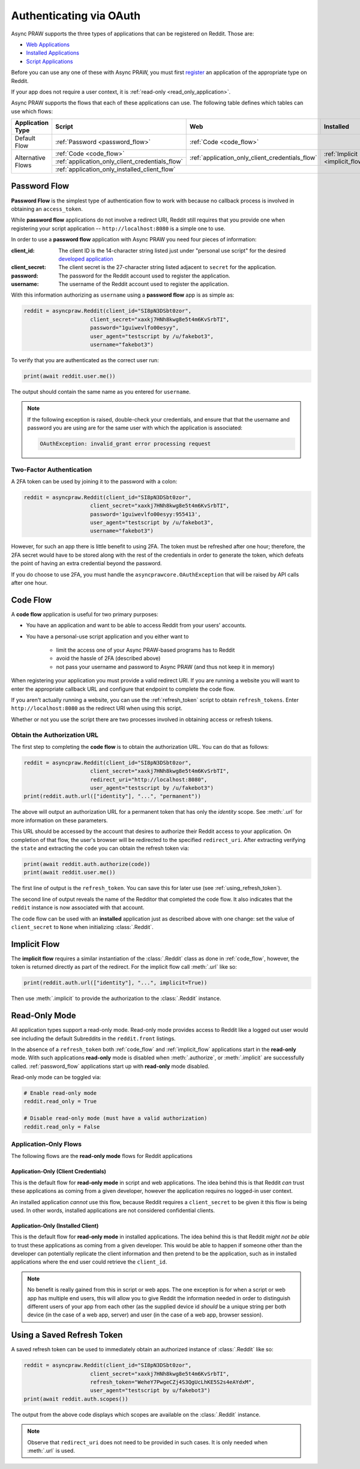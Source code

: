 .. _oauth:

Authenticating via OAuth
========================

Async PRAW supports the three types of applications that can be registered on
Reddit. Those are:

* `Web Applications <https://github.com/reddit-archive/reddit/wiki/OAuth2-App-Types#web-app>`_
* `Installed Applications <https://github.com/reddit-archive/reddit/wiki/OAuth2-App-Types#installed-app>`_
* `Script Applications <https://github.com/reddit-archive/reddit/wiki/OAuth2-App-Types#script-app>`_

Before you can use any one of these with Async PRAW, you must first `register
<https://www.reddit.com/prefs/apps/>`_ an application of the appropriate type
on Reddit.

If your app does not require a user context, it is :ref:`read-only <read_only_application>`.

Async PRAW supports the flows that each of these applications can use. The
following table defines which tables can use which flows:

.. rst-class:: center_table_items

+-------------------+-----------------------------------------------------------------------------------------+-----------------------------------------------------------------------------------------+---------------------------------+
|  Application Type |                                          Script                                         |                                           Web                                           |            Installed            |
+===================+=========================================================================================+=========================================================================================+=================================+
|    Default Flow   |                             :ref:`Password <password_flow>`                             |                                                  :ref:`Code <code_flow>`                                                  |
+-------------------+-----------------------------------------------------------------------------------------+-----------------------------------------------------------------------------------------+---------------------------------+
|                   |                                 :ref:`Code <code_flow>`                                 |                                                                                         |                                 |
+                   +-----------------------------------------------------------------------------------------+                     :ref:`application_only_client_credentials_flow`                     + :ref:`Implicit <implicit_flow>` +
| Alternative Flows |                     :ref:`application_only_client_credentials_flow`                     |                                                                                         |                                 |
+                   +-----------------------------------------------------------------------------------------+-----------------------------------------------------------------------------------------+---------------------------------+
|                   |                                                                                    :ref:`application_only_installed_client_flow`                                                                                    |
+-------------------+---------------------------------------------------------------------------------------------------------------------------------------------------------------------------------------------------------------------+

.. _password_flow:

Password Flow
-------------

**Password Flow** is the simplest type of authentication flow to work with
because no callback process is involved in obtaining an ``access_token``.

While **password flow** applications do not involve a redirect URI, Reddit
still requires that you provide one when registering your script application --
``http://localhost:8080`` is a simple one to use.

In order to use a **password flow** application with Async PRAW you need four pieces
of information:

:client_id: The client ID is the 14-character string listed just under
            "personal use script" for the desired `developed application
            <https://www.reddit.com/prefs/apps/>`_

:client_secret: The client secret is the 27-character string listed adjacent to
                ``secret`` for the application.

:password: The password for the Reddit account used to register the application.

:username: The username of the Reddit account used to register the application.

With this information authorizing as ``username`` using a **password flow** app
is as simple as:

.. code-block:: python

   reddit = asyncpraw.Reddit(client_id="SI8pN3DSbt0zor",
                        client_secret="xaxkj7HNh8kwg8e5t4m6KvSrbTI",
                        password="1guiwevlfo00esyy",
                        user_agent="testscript by /u/fakebot3",
                        username="fakebot3")

To verify that you are authenticated as the correct user run:

.. code-block:: python

   print(await reddit.user.me())

The output should contain the same name as you entered for ``username``.

.. note:: If the following exception is raised, double-check your credentials,
          and ensure that that the username and password you are using are for
          the same user with which the application is associated:

          .. code::

             OAuthException: invalid_grant error processing request

.. _2FA:

Two-Factor Authentication
~~~~~~~~~~~~~~~~~~~~~~~~~

A 2FA token can be used by joining it to the password with a colon:

.. code-block:: python

   reddit = asyncpraw.Reddit(client_id="SI8pN3DSbt0zor",
                        client_secret="xaxkj7HNh8kwg8e5t4m6KvSrbTI",
                        password='1guiwevlfo00esyy:955413',
                        user_agent="testscript by /u/fakebot3",
                        username="fakebot3")

However, for such an app there is little benefit to using 2FA. The token
must be refreshed after one hour; therefore, the 2FA secret would have to be
stored along with the rest of the credentials in order to generate the token,
which defeats the point of having an extra credential beyond the password.

If you do choose to use 2FA, you must handle the ``asyncprawcore.OAuthException``
that will be raised by API calls after one hour.


.. _code_flow:

Code Flow
---------

A **code flow** application is useful for two primary purposes:

* You have an application and want to be able to access Reddit from your users'
  accounts.
* You have a personal-use script application and you either want to

   * limit the access one of your Async PRAW-based programs has to Reddit
   * avoid the hassle of 2FA (described above)
   * not pass your username and password to Async PRAW (and thus not keep it in memory)

When registering your application you must provide a valid redirect URI. If you
are running a website you will want to enter the appropriate callback URL and
configure that endpoint to complete the code flow.

If you aren't actually running a website, you can use the :ref:`refresh_token`
script to obtain ``refresh_tokens``. Enter ``http://localhost:8080`` as the
redirect URI when using this script.

Whether or not you use the script there are two processes involved in obtaining
access or refresh tokens.

.. _auth_url:

Obtain the Authorization URL
~~~~~~~~~~~~~~~~~~~~~~~~~~~~

The first step to completing the **code flow** is to obtain the authorization
URL. You can do that as follows:

.. code-block:: python

   reddit = asyncpraw.Reddit(client_id="SI8pN3DSbt0zor",
                        client_secret="xaxkj7HNh8kwg8e5t4m6KvSrbTI",
                        redirect_uri="http://localhost:8080",
                        user_agent="testscript by /u/fakebot3")
   print(reddit.auth.url(["identity"], "...", "permanent"))

The above will output an authorization URL for a permanent token that has only
the `identity` scope. See :meth:`.url` for more information on these
parameters.

This URL should be accessed by the account that desires to authorize their
Reddit access to your application. On completion of that flow, the user's
browser will be redirected to the specified ``redirect_uri``. After extracting
verifying the ``state`` and extracting the ``code`` you can obtain the refresh
token via:

.. code-block:: python

    print(await reddit.auth.authorize(code))
    print(await reddit.user.me())

The first line of output is the ``refresh_token``. You can save this for later
use (see :ref:`using_refresh_token`).

The second line of output reveals the name of the Redditor that completed the
code flow. It also indicates that the ``reddit`` instance is now associated
with that account.

The code flow can be used with an **installed** application just as described
above with one change: set the value of ``client_secret`` to ``None`` when
initializing :class:`.Reddit`.

.. _implicit_flow:

Implicit Flow
-------------

The **implicit flow** requires a similar instantiation of the :class:`.Reddit`
class as done in :ref:`code_flow`, however, the token is returned directly as
part of the redirect. For the implicit flow call :meth:`.url` like so:

.. code-block:: python

   print(reddit.auth.url(["identity"], "...", implicit=True))

Then use :meth:`.implicit` to provide the authorization to the :class:`.Reddit`
instance.

.. _read_only_application:

Read-Only Mode
--------------

All application types support a read-only mode. Read-only mode provides access
to Reddit like a logged out user would see including the default Subreddits in
the ``reddit.front`` listings.

In the absence of a ``refresh_token`` both :ref:`code_flow` and
:ref:`implicit_flow` applications start in the **read-only** mode. With such
applications **read-only** mode is disabled when :meth:`.authorize`, or
:meth:`.implicit` are successfully called. :ref:`password_flow` applications
start up with **read-only** mode disabled.

Read-only mode can be toggled via:

.. code-block:: python

   # Enable read-only mode
   reddit.read_only = True

   # Disable read-only mode (must have a valid authorization)
   reddit.read_only = False


Application-Only Flows
~~~~~~~~~~~~~~~~~~~~~~

The following flows are the **read-only mode** flows for Reddit applications

.. _application_only_client_credentials_flow:

Application-Only (Client Credentials)
+++++++++++++++++++++++++++++++++++++

This is the default flow for **read-only mode** in script and web applications.
The idea behind this is that Reddit *can* trust these applications as coming from
a given developer, however the application requires no logged-in user context.

An installed application *cannot* use this flow, because Reddit requires a
``client_secret`` to be given it this flow is being used. In other words,
installed applications are not considered confidential clients.

.. _application_only_installed_client_flow:

Application-Only (Installed Client)
+++++++++++++++++++++++++++++++++++

This is the default flow for **read-only mode** in installed applications.
The idea behind this is that Reddit *might not be able* to trust these
applications as coming from a given developer. This would be able to happen if
someone other than the developer can potentially replicate the client information
and then pretend to be the application, such as in installed applications where
the end user could retrieve the ``client_id``.

.. note:: No benefit is really gained from this in script or web apps.
 The one exception is for when a script or web app has multiple end users, this
 will allow you to give Reddit the information needed in order to distinguish
 different users of your app from each other (as the supplied device id *should*
 be a unique string per both device (in the case of a web app, server) and user
 (in the case of a web app, browser session).

.. _using_refresh_token:

Using a Saved Refresh Token
---------------------------

A saved refresh token can be used to immediately obtain an authorized instance
of :class:`.Reddit` like so:

.. code-block:: python

   reddit = asyncpraw.Reddit(client_id="SI8pN3DSbt0zor",
                        client_secret="xaxkj7HNh8kwg8e5t4m6KvSrbTI",
                        refresh_token="WeheY7PwgeCZj4S3QgUcLhKE5S2s4eAYdxM",
                        user_agent="testscript by u/fakebot3")
   print(await reddit.auth.scopes())

The output from the above code displays which scopes are available on the
:class:`.Reddit` instance.

.. note:: Observe that ``redirect_uri`` does not need to be provided in such
          cases. It is only needed when :meth:`.url` is used.
